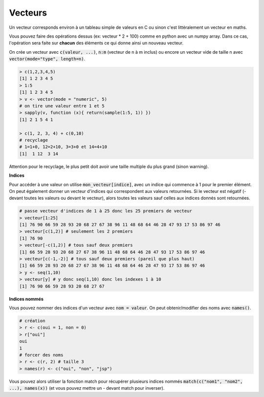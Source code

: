 =============
Vecteurs
=============

Un vecteur corresponds environ à un tableau simple de valeurs en C
ou sinon c'est littéralement un vecteur en maths.

Vous pouvez faire des opérations dessus (ex: vecteur * 2 + 100) comme en python avec un numpy array.
Dans ce cas, l'opération sera faite sur **chacun** des éléments ce qui donne ainsi un nouveau vecteur.

On crée un vecteur avec :code:`c(valeur, ...)`, :code:`n:m` (vecteur de n à m inclus)
ou encore un vecteur vide de taille n avec :code:`vector(mode="type", length=n)`.

.. code:: R

	> c(1,2,3,4,5)
	[1] 1 2 3 4 5
	> 1:5
	[1] 1 2 3 4 5
	> v <- vector(mode = "numeric", 5)
	# on tire une valeur entre 1 et 5
	> sapply(v, function (x){ return(sample(1:5, 1)) })
	[1] 2 1 5 4 1

	> c(1, 2, 3, 4) + c(0,10)
	# recyclage
	# 1=1+0, 12=2+10, 3=3+0 et 14=4+10
	[1]  1 12  3 14

Attention pour le recyclage, le plus petit doit avoir une taille
multiple du plus grand (sinon warning).

**Indices**

Pour accéder à une valeur on utilise :code:`mon_vecteur[indice]`, avec un indice qui commence à 1 pour le premier élément.
On peut également donner un vecteur d'indices qui correspondent aux valeurs retournées. Si le vecteur
est négatif (- devant toutes les valeurs ou devant le vecteur), alors toutes les valeurs
sauf celles aux indices donnés sont retournées.

.. code:: r

	# passe vecteur d'indices de 1 à 25 donc les 25 premiers de vecteur
	> vecteur[1:25]
	[1] 76 90 66 59 28 93 20 68 27 67 38 96 11 48 68 64 46 28 47 93 17 53 86 97 46
	> vecteur[c(1,2)] # seulement les 2 premiers
	[1] 76 90
	> vecteur[-c(1,2)] # tous sauf deux premiers
	[1] 66 59 28 93 20 68 27 67 38 96 11 48 68 64 46 28 47 93 17 53 86 97 46
	> vecteur[c(-1,-2)] # tous sauf deux premiers (pareil que plus haut)
	[1] 66 59 28 93 20 68 27 67 38 96 11 48 68 64 46 28 47 93 17 53 86 97 46
	> y <- seq(1,10)
	> vecteur[y] # y donc seq(1,10) donc les indexes 1 à 10
	[1] 76 90 66 59 28 93 20 68 27 67

**Indices nommés**

Vous pouvez nommer des indices d'un vecteur avec :code:`nom = valeur`.
On peut obtenir/modifier des noms avec :code:`names()`.

.. code:: r

	# création
	> r <- c(oui = 1, non = 0)
	> r["oui"]
	oui
	1
	# forcer des noms
	> r <- c(r, 2) # taille 3
	> names(r) <- c("oui", "non", "jsp")

Vous pouvez alors utiliser la fonction match pour récupérer plusieurs
indices nommés :code:`match(c("nom1", "nom2", ...), names(x))`
(et vous pouvez mettre un - devant match pour inverser).